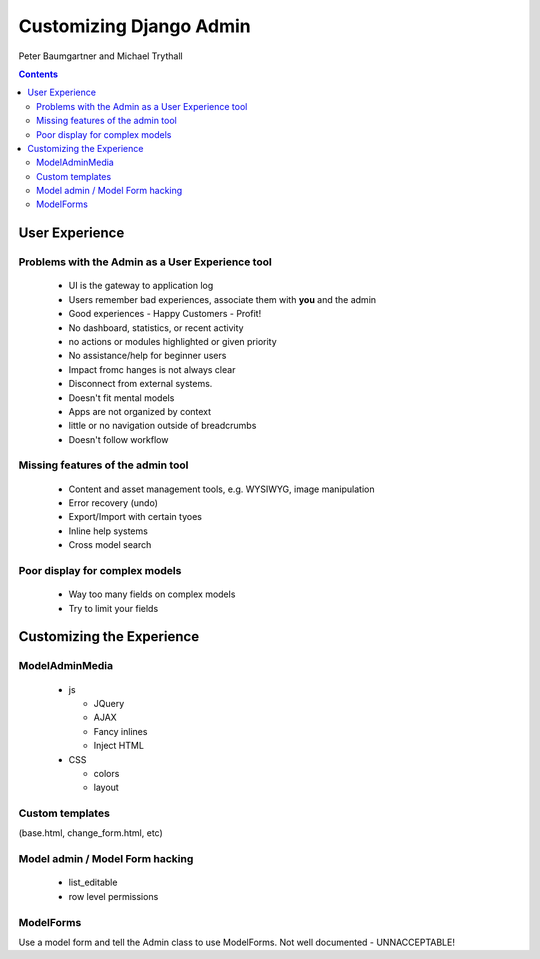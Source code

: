 ========================
Customizing Django Admin
========================

Peter Baumgartner and Michael Trythall

.. contents:: Contents

User Experience
===============

Problems with the Admin as a User Experience tool
-------------------------------------------------

 * UI is the gateway to application log
 * Users remember bad experiences, associate them with **you** and the admin
 * Good experiences - Happy Customers - Profit!
 * No dashboard, statistics, or recent activity
 * no actions or modules highlighted or given priority
 * No assistance/help for beginner users
 * Impact fromc hanges is not always clear
 * Disconnect from external systems.
 * Doesn't fit mental models
 * Apps are not organized by context
 * little or no navigation outside of breadcrumbs
 * Doesn't follow workflow
 
Missing features of the admin tool
----------------------------------

 * Content and asset management tools, e.g. WYSIWYG, image manipulation
 * Error recovery (undo)
 * Export/Import with certain tyoes
 * Inline help systems
 * Cross model search

Poor display for complex models
-------------------------------

 * Way too many fields on complex models
 * Try to limit your fields
 
Customizing the Experience
==========================

ModelAdminMedia
---------------
 
   * js
 
     * JQuery
     * AJAX
     * Fancy inlines
     * Inject HTML
   
   * CSS
 
     * colors
     * layout


Custom templates
-----------------

(base.html, change_form.html, etc)
 
Model admin / Model Form hacking
--------------------------------
 
   * list_editable
   * row level permissions
   
ModelForms
----------

Use a model form and tell the Admin class to use ModelForms.
Not well documented - UNNACCEPTABLE!